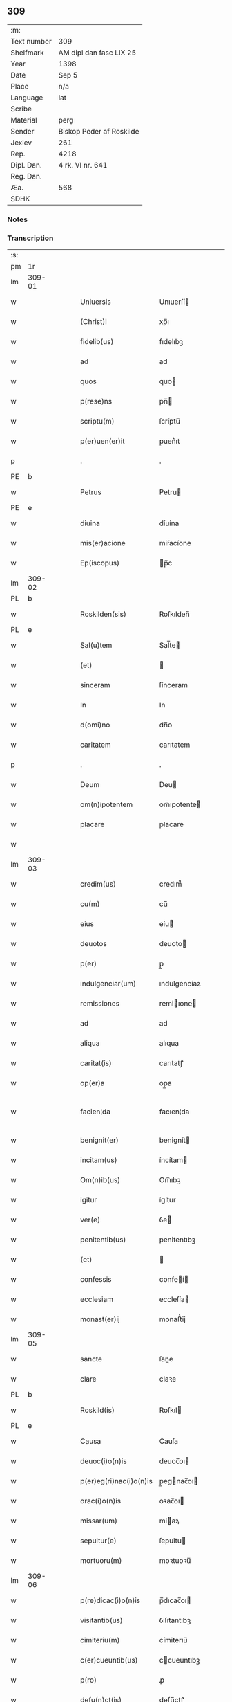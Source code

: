** 309
| :m:         |                          |
| Text number | 309                      |
| Shelfmark   | AM dipl dan fasc LIX 25  |
| Year        | 1398                     |
| Date        | Sep 5                    |
| Place       | n/a                      |
| Language    | lat                      |
| Scribe      |                          |
| Material    | perg                     |
| Sender      | Biskop Peder af Roskilde |
| Jexlev      | 261                      |
| Rep.        | 4218                     |
| Dipl. Dan.  | 4 rk. VI nr. 641         |
| Reg. Dan.   |                          |
| Æa.         | 568                      |
| SDHK        |                          |

*** Notes


*** Transcription
| :s: |        |   |   |   |   |                         |              |   |   |   |   |     |   |   |    |               |
| pm  |     1r |   |   |   |   |                         |              |   |   |   |   |     |   |   |    |               |
| lm  | 309-01 |   |   |   |   |                         |              |   |   |   |   |     |   |   |    |               |
| w   |        |   |   |   |   | Uniuersis               | Unıuerſí    |   |   |   |   | lat |   |   |    |        309-01 |
| w   |        |   |   |   |   | (Christ)i               | xp̅ı          |   |   |   |   | lat |   |   | =  |        309-01 |
| w   |        |   |   |   |   | fidelib(us)             | fıdelıbꝫ     |   |   |   |   | lat |   |   | == |        309-01 |
| w   |        |   |   |   |   | ad                      | ad           |   |   |   |   | lat |   |   |    |        309-01 |
| w   |        |   |   |   |   | quos                    | quo         |   |   |   |   | lat |   |   |    |        309-01 |
| w   |        |   |   |   |   | p(rese)ns               | pn̅          |   |   |   |   | lat |   |   |    |        309-01 |
| w   |        |   |   |   |   | scriptu(m)              | ſcríptu̅      |   |   |   |   | lat |   |   |    |        309-01 |
| w   |        |   |   |   |   | p(er)uen(er)it          | p̲uen͛ıt       |   |   |   |   | lat |   |   |    |        309-01 |
| p   |        |   |   |   |   | .                       | .            |   |   |   |   | lat |   |   |    |        309-01 |
| PE  |      b |   |   |   |   |                         |              |   |   |   |   |     |   |   |    |               |
| w   |        |   |   |   |   | Petrus                  | Petru       |   |   |   |   | lat |   |   |    |        309-01 |
| PE  |      e |   |   |   |   |                         |              |   |   |   |   |     |   |   |    |               |
| w   |        |   |   |   |   | diuina                  | díuína       |   |   |   |   | lat |   |   |    |        309-01 |
| w   |        |   |   |   |   | mis(er)acione           | miẜacíone    |   |   |   |   | lat |   |   |    |        309-01 |
| w   |        |   |   |   |   | Ep(iscopus)             | p̅c          |   |   |   |   | lat |   |   |    |        309-01 |
| lm  | 309-02 |   |   |   |   |                         |              |   |   |   |   |     |   |   |    |               |
| PL  |      b |   |   |   |   |                         |              |   |   |   |   |     |   |   |    |               |
| w   |        |   |   |   |   | Roskilden(sis)          | Roſkılden̅    |   |   |   |   | lat |   |   |    |        309-02 |
| PL  |      e |   |   |   |   |                         |              |   |   |   |   |     |   |   |    |               |
| w   |        |   |   |   |   | Sal(u)tem               | Sal̅te       |   |   |   |   | lat |   |   |    |        309-02 |
| w   |        |   |   |   |   | (et)                    |             |   |   |   |   | lat |   |   |    |        309-02 |
| w   |        |   |   |   |   | sinceram                | ſínceram     |   |   |   |   | lat |   |   |    |        309-02 |
| w   |        |   |   |   |   | In                      | In           |   |   |   |   | lat |   |   |    |        309-02 |
| w   |        |   |   |   |   | d(omi)no                | dn̅o          |   |   |   |   | lat |   |   |    |        309-02 |
| w   |        |   |   |   |   | caritatem               | carıtatem    |   |   |   |   | lat |   |   |    |        309-02 |
| p   |        |   |   |   |   | .                       | .            |   |   |   |   | lat |   |   |    |        309-02 |
| w   |        |   |   |   |   | Deum                    | Deu         |   |   |   |   | lat |   |   |    |        309-02 |
| w   |        |   |   |   |   | om(n)ipotentem          | om̅ıpotente  |   |   |   |   | lat |   |   |    |        309-02 |
| w   |        |   |   |   |   | placare                 | placare      |   |   |   |   | lat |   |   |    |        309-02 |
| w   |        |   |   |   |   |                         |              |   |   |   |   | lat |   |   |    |        309-02 |
| lm  | 309-03 |   |   |   |   |                         |              |   |   |   |   |     |   |   |    |               |
| w   |        |   |   |   |   | credim(us)              | credım᷒       |   |   |   |   | lat |   |   |    |        309-03 |
| w   |        |   |   |   |   | cu(m)                   | cu̅           |   |   |   |   | lat |   |   |    |        309-03 |
| w   |        |   |   |   |   | eius                    | eíu         |   |   |   |   | lat |   |   |    |        309-03 |
| w   |        |   |   |   |   | deuotos                 | deuoto      |   |   |   |   | lat |   |   |    |        309-03 |
| w   |        |   |   |   |   | p(er)                   | p̲            |   |   |   |   | lat |   |   |    |        309-03 |
| w   |        |   |   |   |   | indulgenciar(um)        | ındulgencíaꝝ |   |   |   |   | lat |   |   |    |        309-03 |
| w   |        |   |   |   |   | remissiones             | remiıone   |   |   |   |   | lat |   |   |    |        309-03 |
| w   |        |   |   |   |   | ad                      | ad           |   |   |   |   | lat |   |   |    |        309-03 |
| w   |        |   |   |   |   | aliqua                  | alıqua       |   |   |   |   | lat |   |   |    |        309-03 |
| w   |        |   |   |   |   | caritat(is)             | carıtatꝭ     |   |   |   |   | lat |   |   |    |        309-03 |
| w   |        |   |   |   |   | op(er)a                 | op̲a          |   |   |   |   | lat |   |   |    |        309-03 |
| w   |        |   |   |   |   | facien¦da               | facıen¦da    |   |   |   |   | lat |   |   |    | 309-03—309-04 |
| w   |        |   |   |   |   | benignit(er)            | benignít    |   |   |   |   | lat |   |   |    |        309-04 |
| w   |        |   |   |   |   | incitam(us)             | íncítam     |   |   |   |   | lat |   |   |    |        309-04 |
| w   |        |   |   |   |   | Om(n)ib(us)             | Om̅ıbꝫ        |   |   |   |   | lat |   |   |    |        309-04 |
| w   |        |   |   |   |   | igitur                  | ígítur       |   |   |   |   | lat |   |   |    |        309-04 |
| w   |        |   |   |   |   | ver(e)                  | ỽe          |   |   |   |   | lat |   |   |    |        309-04 |
| w   |        |   |   |   |   | penitentib(us)          | penitentıbꝫ  |   |   |   |   | lat |   |   |    |        309-04 |
| w   |        |   |   |   |   | (et)                    |             |   |   |   |   | lat |   |   |    |        309-04 |
| w   |        |   |   |   |   | confessis               | confeí     |   |   |   |   | lat |   |   |    |        309-04 |
| w   |        |   |   |   |   | ecclesiam               | eccleſía    |   |   |   |   | lat |   |   |    |        309-04 |
| w   |        |   |   |   |   | monast(er)ij            | monaﬅ͛ij      |   |   |   |   | lat |   |   |    |        309-04 |
| lm  | 309-05 |   |   |   |   |                         |              |   |   |   |   |     |   |   |    |               |
| w   |        |   |   |   |   | sancte                  | ſane        |   |   |   |   | lat |   |   |    |        309-05 |
| w   |        |   |   |   |   | clare                   | claꝛe        |   |   |   |   | lat |   |   |    |        309-05 |
| PL  |      b |   |   |   |   |                         |              |   |   |   |   |     |   |   |    |               |
| w   |        |   |   |   |   | Roskild(is)             | Roſkıl      |   |   |   |   | lat |   |   |    |        309-05 |
| PL  |      e |   |   |   |   |                         |              |   |   |   |   |     |   |   |    |               |
| w   |        |   |   |   |   | Causa                   | Cauſa        |   |   |   |   | lat |   |   |    |        309-05 |
| w   |        |   |   |   |   | deuoc(i)o(n)is          | deuoc̅oı     |   |   |   |   | lat |   |   |    |        309-05 |
| w   |        |   |   |   |   | p(er)eg(ri)nac(i)o(n)is | p̲egnac̅oı   |   |   |   |   | lat |   |   |    |        309-05 |
| w   |        |   |   |   |   | orac(i)o(n)is           | oꝛac̅oı      |   |   |   |   | lat |   |   |    |        309-05 |
| w   |        |   |   |   |   | missar(um)              | miaꝝ        |   |   |   |   | lat |   |   |    |        309-05 |
| w   |        |   |   |   |   | sepultur(e)             | ſepultu     |   |   |   |   | lat |   |   |    |        309-05 |
| w   |        |   |   |   |   | mortuoru(m)             | moꝛtuoꝛu̅     |   |   |   |   | lat |   |   |    |        309-05 |
| lm  | 309-06 |   |   |   |   |                         |              |   |   |   |   |     |   |   |    |               |
| w   |        |   |   |   |   | p(re)dicac(i)o(n)is     | p̅dıcac̅oı    |   |   |   |   | lat |   |   |    |        309-06 |
| w   |        |   |   |   |   | visitantib(us)          | ỽiſıtantıbꝫ  |   |   |   |   | lat |   |   |    |        309-06 |
| w   |        |   |   |   |   | cimiteriu(m)            | címiterıu̅    |   |   |   |   | lat |   |   |    |        309-06 |
| w   |        |   |   |   |   | c(er)cueuntib(us)       | ccueuntıbꝫ  |   |   |   |   | lat |   |   |    |        309-06 |
| w   |        |   |   |   |   | p(ro)                   | ꝓ            |   |   |   |   | lat |   |   |    |        309-06 |
| w   |        |   |   |   |   | defu(n)ct(is)           | defu̅ctꝭ      |   |   |   |   | lat |   |   |    |        309-06 |
| w   |        |   |   |   |   | exorando                | exoꝛando     |   |   |   |   | lat |   |   |    |        309-06 |
| p   |        |   |   |   |   | /                       | /            |   |   |   |   | lat |   |   |    |        309-06 |
| w   |        |   |   |   |   | sac(ra)menta            | ſacmenta    |   |   |   |   | lat |   |   |    |        309-06 |
| w   |        |   |   |   |   | ad                      | ad           |   |   |   |   | lat |   |   |    |        309-06 |
| w   |        |   |   |   |   | inf(ir)mos              | infmo      |   |   |   |   | lat |   |   |    |        309-06 |
| w   |        |   |   |   |   | seque(n)¦tib(us)        | ſeque̅¦tıbꝫ   |   |   |   |   | lat |   |   |    | 309-06—309-07 |
| w   |        |   |   |   |   | aut                     | ut          |   |   |   |   | lat |   |   |    |        309-07 |
| w   |        |   |   |   |   | ad                      | ad           |   |   |   |   | lat |   |   |    |        309-07 |
| w   |        |   |   |   |   | fabrica(m)              | fabꝛıca̅      |   |   |   |   | lat |   |   |    |        309-07 |
| w   |        |   |   |   |   | eiusd(em)               | eıuſ        |   |   |   |   | lat |   |   |    |        309-07 |
| w   |        |   |   |   |   | ecclesie                | eccleſíe     |   |   |   |   | lat |   |   |    |        309-07 |
| w   |        |   |   |   |   | no(n)                   | no̅           |   |   |   |   | lat |   |   |    |        309-07 |
| w   |        |   |   |   |   | edificate               | edıfıcate    |   |   |   |   | lat |   |   |    |        309-07 |
| w   |        |   |   |   |   | (et)                    |             |   |   |   |   | lat |   |   |    |        309-07 |
| w   |        |   |   |   |   | (con)uentus             | ꝯuentu      |   |   |   |   | lat |   |   |    |        309-07 |
| w   |        |   |   |   |   | q(uas)i                 | qı          |   |   |   |   | lat |   |   |    |        309-07 |
| w   |        |   |   |   |   | Ruinosi                 | Ruinoſí      |   |   |   |   | lat |   |   |    |        309-07 |
| w   |        |   |   |   |   | aut                     | aut          |   |   |   |   | lat |   |   |    |        309-07 |
| w   |        |   |   |   |   | ad                      | ad           |   |   |   |   | lat |   |   |    |        309-07 |
| w   |        |   |   |   |   | vsu(m)                  | vſu̅          |   |   |   |   | lat |   |   |    |        309-07 |
| w   |        |   |   |   |   | fratru(m)               | fratru̅       |   |   |   |   | lat |   |   |    |        309-07 |
| lm  | 309-08 |   |   |   |   |                         |              |   |   |   |   |     |   |   |    |               |
| w   |        |   |   |   |   | v(e)l                   | vl̅           |   |   |   |   | lat |   |   |    |        309-08 |
| w   |        |   |   |   |   | soror(um)               | ſoꝛoꝝ        |   |   |   |   | lat |   |   |    |        309-08 |
| w   |        |   |   |   |   | ibidem                  | ıbıde       |   |   |   |   | lat |   |   |    |        309-08 |
| w   |        |   |   |   |   | manu(m)                 | manu̅         |   |   |   |   | lat |   |   |    |        309-08 |
| w   |        |   |   |   |   | porrigentib(us)         | poꝛrigentıbꝫ |   |   |   |   | lat |   |   |    |        309-08 |
| w   |        |   |   |   |   | adiutricem              | adıutrıce   |   |   |   |   | lat |   |   |    |        309-08 |
| w   |        |   |   |   |   | (et)                    |             |   |   |   |   | lat |   |   |    |        309-08 |
| w   |        |   |   |   |   | p(ro)                   | ꝓ            |   |   |   |   | lat |   |   |    |        309-08 |
| w   |        |   |   |   |   | edificio                | edifícío     |   |   |   |   | lat |   |   |    |        309-08 |
| w   |        |   |   |   |   | laborantib(us)          | laboꝛantibꝫ  |   |   |   |   | lat |   |   |    |        309-08 |
| w   |        |   |   |   |   | Item                    | Ite         |   |   |   |   | lat |   |   |    |        309-08 |
| w   |        |   |   |   |   | in                      | ín           |   |   |   |   | lat |   |   |    |        309-08 |
| w   |        |   |   |   |   | serote¦na               | ſerote¦na    |   |   |   |   | lat |   |   |    | 309-08—309-09 |
| w   |        |   |   |   |   | pulsac(i)o(n)e          | pulſac̅oe     |   |   |   |   | lat |   |   |    |        309-09 |
| w   |        |   |   |   |   | more                    | moꝛe         |   |   |   |   | lat |   |   |    |        309-09 |
| w   |        |   |   |   |   | curie                   | curie        |   |   |   |   | lat |   |   |    |        309-09 |
| w   |        |   |   |   |   | Romane                  | Romane       |   |   |   |   | lat |   |   |    |        309-09 |
| w   |        |   |   |   |   | Ter                     | Ter          |   |   |   |   | lat |   |   |    |        309-09 |
| w   |        |   |   |   |   | pat(er)                 | pat         |   |   |   |   | lat |   |   |    |        309-09 |
| w   |        |   |   |   |   | nost(er)                | noﬅ         |   |   |   |   | lat |   |   |    |        309-09 |
| w   |        |   |   |   |   | (et)                    |             |   |   |   |   | lat |   |   |    |        309-09 |
| w   |        |   |   |   |   | aue                     | aue          |   |   |   |   | lat |   |   |    |        309-09 |
| w   |        |   |   |   |   | maria                   | maría        |   |   |   |   | lat |   |   |    |        309-09 |
| w   |        |   |   |   |   | flexis                  | flexı       |   |   |   |   | lat |   |   |    |        309-09 |
| w   |        |   |   |   |   | genib(us)               | genıbꝫ       |   |   |   |   | lat |   |   |    |        309-09 |
| w   |        |   |   |   |   | deuote                  | deuote       |   |   |   |   | lat |   |   |    |        309-09 |
| w   |        |   |   |   |   | pro¦pace                | pro¦pace     |   |   |   |   | lat |   |   |    | 309-09—309-10 |
| w   |        |   |   |   |   | (et)                    |             |   |   |   |   | lat |   |   |    |        309-10 |
| w   |        |   |   |   |   | statu                   | ﬅatu         |   |   |   |   | lat |   |   |    |        309-10 |
| w   |        |   |   |   |   | Regni                   | Regni        |   |   |   |   | lat |   |   |    |        309-10 |
| p   |        |   |   |   |   | /                       | /            |   |   |   |   | lat |   |   |    |        309-10 |
| w   |        |   |   |   |   | dacie                   | dacıe        |   |   |   |   | lat |   |   |    |        309-10 |
| w   |        |   |   |   |   | (et)                    |             |   |   |   |   | lat |   |   |    |        309-10 |
| w   |        |   |   |   |   | ecclesie                | eccleſie     |   |   |   |   | lat |   |   |    |        309-10 |
| w   |        |   |   |   |   | n(ost)re                | nr̅e          |   |   |   |   | lat |   |   |    |        309-10 |
| w   |        |   |   |   |   | pie                     | píe          |   |   |   |   | lat |   |   |    |        309-10 |
| w   |        |   |   |   |   | exorantib(us)           | exoꝛantıbꝫ   |   |   |   |   | lat |   |   |    |        309-10 |
| w   |        |   |   |   |   | aut                     | aut          |   |   |   |   | lat |   |   |    |        309-10 |
| w   |        |   |   |   |   | no(m)i(n)a              | no̅ıa         |   |   |   |   | lat |   |   |    |        309-10 |
| w   |        |   |   |   |   | scilic(et)              | ſcılıcꝫ      |   |   |   |   | lat |   |   |    |        309-10 |
| w   |        |   |   |   |   | ih(es)u                 | ıh̅u          |   |   |   |   | lat |   |   |    |        309-10 |
| w   |        |   |   |   |   | (Christi)               | x͛            |   |   |   |   | lat |   |   |    |        309-10 |
| w   |        |   |   |   |   | (et)                    |             |   |   |   |   | lat |   |   |    |        309-10 |
| w   |        |   |   |   |   | marie                   | marie        |   |   |   |   | lat |   |   |    |        309-10 |
| lm  | 309-11 |   |   |   |   |                         |              |   |   |   |   |     |   |   |    |               |
| w   |        |   |   |   |   | aut                     | aut          |   |   |   |   | lat |   |   |    |        309-11 |
| w   |        |   |   |   |   | verbu(m)                | ỽerbu̅        |   |   |   |   | lat |   |   |    |        309-11 |
| w   |        |   |   |   |   | caro                    | caro         |   |   |   |   | lat |   |   |    |        309-11 |
| w   |        |   |   |   |   | factu(m)                | fau̅         |   |   |   |   | lat |   |   |    |        309-11 |
| w   |        |   |   |   |   | deuote                  | deuote       |   |   |   |   | lat |   |   |    |        309-11 |
| w   |        |   |   |   |   | honorantib(us)          | honoꝛantıbꝫ  |   |   |   |   | lat |   |   |    |        309-11 |
| w   |        |   |   |   |   | (et)                    |             |   |   |   |   | lat |   |   |    |        309-11 |
| w   |        |   |   |   |   | ad                      | ad           |   |   |   |   | lat |   |   |    |        309-11 |
| w   |        |   |   |   |   | ea                      | ea           |   |   |   |   | lat |   |   |    |        309-11 |
| w   |        |   |   |   |   | pie                     | píe          |   |   |   |   | lat |   |   |    |        309-11 |
| w   |        |   |   |   |   | se                      | ſe           |   |   |   |   | lat |   |   |    |        309-11 |
| w   |        |   |   |   |   | inclina(n)tib(us)       | ınclına̅tıbꝫ  |   |   |   |   | lat |   |   |    |        309-11 |
| p   |        |   |   |   |   | /                       | /            |   |   |   |   | lat |   |   |    |        309-11 |
| w   |        |   |   |   |   | aut                     | aut          |   |   |   |   | lat |   |   |    |        309-11 |
| w   |        |   |   |   |   | alijs                   | alí        |   |   |   |   | lat |   |   |    |        309-11 |
| w   |        |   |   |   |   | diuinis                 | dıuinı      |   |   |   |   | lat |   |   |    |        309-11 |
| lm  | 309-12 |   |   |   |   |                         |              |   |   |   |   |     |   |   |    |               |
| w   |        |   |   |   |   | obsequijs               | obſequij    |   |   |   |   | lat |   |   |    |        309-12 |
| w   |        |   |   |   |   | jnherentib(us)          | ȷnherentıbꝫ  |   |   |   |   | lat |   |   |    |        309-12 |
| w   |        |   |   |   |   | quocienscu(m)q(ue)      | quocıenſcu̅qꝫ |   |   |   |   | lat |   |   |    |        309-12 |
| w   |        |   |   |   |   | p(re)missa              | p̅mıa        |   |   |   |   | lat |   |   |    |        309-12 |
| w   |        |   |   |   |   | v(e)l                   | vl̅           |   |   |   |   | lat |   |   |    |        309-12 |
| w   |        |   |   |   |   | aliquod                 | alıquod      |   |   |   |   | lat |   |   |    |        309-12 |
| w   |        |   |   |   |   | p(re)missor(um)         | p̅mioꝝ       |   |   |   |   | lat |   |   |    |        309-12 |
| w   |        |   |   |   |   | deuote                  | deuote       |   |   |   |   | lat |   |   |    |        309-12 |
| w   |        |   |   |   |   | fec(er)int              | fecínt      |   |   |   |   | lat |   |   |    |        309-12 |
| w   |        |   |   |   |   | de                      | de           |   |   |   |   | lat |   |   |    |        309-12 |
| w   |        |   |   |   |   | om(n)ipo¦tent(is)       | om̅ıpo¦tentꝭ  |   |   |   |   | lat |   |   |    | 309-12—309-13 |
| w   |        |   |   |   |   | dei                     | dei          |   |   |   |   | lat |   |   |    |        309-13 |
| w   |        |   |   |   |   | mis(er)icordia          | miícoꝛdia   |   |   |   |   | lat |   |   |    |        309-13 |
| w   |        |   |   |   |   | Et                      | t           |   |   |   |   | lat |   |   |    |        309-13 |
| w   |        |   |   |   |   | b(ea)tor(um)            | bt̅oꝝ         |   |   |   |   | lat |   |   |    |        309-13 |
| w   |        |   |   |   |   | ap(osto)lor(um)         | apl̅oꝝ        |   |   |   |   | lat |   |   |    |        309-13 |
| w   |        |   |   |   |   | eius                    | eíu         |   |   |   |   | lat |   |   |    |        309-13 |
| w   |        |   |   |   |   | pet(ri)                 | pet         |   |   |   |   | lat |   |   |    |        309-13 |
| w   |        |   |   |   |   | (et)                    |             |   |   |   |   | lat |   |   |    |        309-13 |
| w   |        |   |   |   |   | pauli                   | pauli        |   |   |   |   | lat |   |   |    |        309-13 |
| w   |        |   |   |   |   | auctoritate             | auoꝛitate   |   |   |   |   | lat |   |   |    |        309-13 |
| w   |        |   |   |   |   | (con)fisi               | ꝯfıſí        |   |   |   |   | lat |   |   |    |        309-13 |
| w   |        |   |   |   |   | quadraginta             | quadraginta  |   |   |   |   | lat |   |   |    |        309-13 |
| lm  | 309-14 |   |   |   |   |                         |              |   |   |   |   |     |   |   |    |               |
| w   |        |   |   |   |   | dier(um)                | dıeꝝ         |   |   |   |   | lat |   |   |    |        309-14 |
| w   |        |   |   |   |   | indulgencias            | ındulgencía |   |   |   |   | lat |   |   |    |        309-14 |
| w   |        |   |   |   |   | de                      | de           |   |   |   |   | lat |   |   |    |        309-14 |
| w   |        |   |   |   |   | iniu(n)ct(is)           | ınıu̅ꝭ       |   |   |   |   | lat |   |   |    |        309-14 |
| w   |        |   |   |   |   | sibi                    | ſıbi         |   |   |   |   | lat |   |   |    |        309-14 |
| w   |        |   |   |   |   | penitencijs             | penitencí  |   |   |   |   | lat |   |   |    |        309-14 |
| w   |        |   |   |   |   | in                      | ın           |   |   |   |   | lat |   |   |    |        309-14 |
| w   |        |   |   |   |   | d(omi)no                | dn̅o          |   |   |   |   | lat |   |   |    |        309-14 |
| w   |        |   |   |   |   | mis(er)icordit(er)      | miıcoꝛdıt  |   |   |   |   | lat |   |   |    |        309-14 |
| w   |        |   |   |   |   | Relaxam(us)             | Relaxam᷒      |   |   |   |   | lat |   |   |    |        309-14 |
| w   |        |   |   |   |   | Datu(m)                 | Datu̅         |   |   |   |   | lat |   |   |    |        309-14 |
| lm  | 309-15 |   |   |   |   |                         |              |   |   |   |   |     |   |   |    |               |
| PL  |      b |   |   |   |   |                         |              |   |   |   |   |     |   |   |    |               |
| w   |        |   |   |   |   | hafnis                  | hafní       |   |   |   |   | lat |   |   |    |        309-15 |
| PL  |      e |   |   |   |   |                         |              |   |   |   |   |     |   |   |    |               |
| w   |        |   |   |   |   | n(ost)ro                | nr̅o          |   |   |   |   | lat |   |   |    |        309-15 |
| w   |        |   |   |   |   | sub                     | ſub          |   |   |   |   | lat |   |   |    |        309-15 |
| w   |        |   |   |   |   | sigillo                 | ſıgıllo      |   |   |   |   | lat |   |   |    |        309-15 |
| w   |        |   |   |   |   | anno                    | nno         |   |   |   |   | lat |   |   |    |        309-15 |
| w   |        |   |   |   |   | do(min)j                | do̅ȷ          |   |   |   |   | lat |   |   |    |        309-15 |
| n   |        |   |   |   |   | Mͦ                       | ͦ            |   |   |   |   | lat |   |   |    |        309-15 |
| n   |        |   |   |   |   | cccͦ                     | cccͦ          |   |   |   |   | lat |   |   |    |        309-15 |
| w   |        |   |   |   |   | no(na)gesimo            | nᷓogeſımo     |   |   |   |   | lat |   |   | =  |        309-15 |
| w   |        |   |   |   |   | octauo                  | oauo        |   |   |   |   | lat |   |   | == |        309-15 |
| w   |        |   |   |   |   | die                     | díe          |   |   |   |   | lat |   |   |    |        309-15 |
| w   |        |   |   |   |   | iouis                   | íouı        |   |   |   |   | lat |   |   |    |        309-15 |
| w   |        |   |   |   |   | an(te)                  | a̅           |   |   |   |   | lat |   |   |    |        309-15 |
| w   |        |   |   |   |   | festu(m)                | feﬅu̅         |   |   |   |   | lat |   |   |    |        309-15 |
| w   |        |   |   |   |   | natiuita¦tis            | natiuita¦tí |   |   |   |   | lat |   |   |    | 309-15—309-16 |
| w   |        |   |   |   |   | beate                   | beate        |   |   |   |   | lat |   |   |    |        309-16 |
| w   |        |   |   |   |   | marie                   | marie        |   |   |   |   | lat |   |   |    |        309-16 |
| w   |        |   |   |   |   | virginis                | ỽírgíní     |   |   |   |   | lat |   |   |    |        309-16 |
| w   |        |   |   |   |   | gloriose                | gloꝛıoſe     |   |   |   |   | lat |   |   |    |        309-16 |
| p   |        |   |   |   |   | .                       | .            |   |   |   |   | lat |   |   |    |        309-16 |
| :e: |        |   |   |   |   |                         |              |   |   |   |   |     |   |   |    |               |
